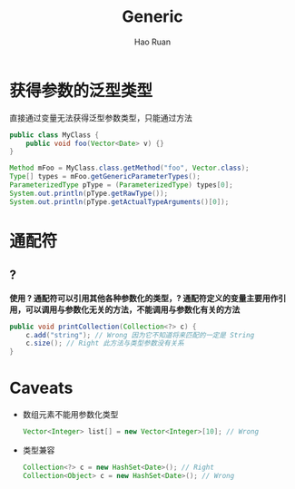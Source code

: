 #+TITLE:     Generic
#+AUTHOR:    Hao Ruan
#+EMAIL:     ruanhao1116@gmail.com
#+LANGUAGE:  en
#+LINK_HOME: http://www.github.com/ruanhao
#+HTML_HEAD: <link rel="stylesheet" type="text/css" href="../css/style.css" />
#+OPTIONS:   H:2 num:nil \n:nil @:t ::t |:t ^:{} _:{} *:t TeX:t LaTeX:t
#+STARTUP:   showall

* 获得参数的泛型类型

直接通过变量无法获得泛型参数类型，只能通过方法

#+BEGIN_SRC java
  public class MyClass {
      public void foo(Vector<Date> v) {}
  }
#+END_SRC

#+BEGIN_SRC java
  Method mFoo = MyClass.class.getMethod("foo", Vector.class);
  Type[] types = mFoo.getGenericParameterTypes();
  ParameterizedType pType = (ParameterizedType) types[0];
  System.out.println(pType.getRawType());
  System.out.println(pType.getActualTypeArguments()[0]);

#+END_SRC

* 通配符

** ?

*使用 ? 通配符可以引用其他各种参数化的类型，? 通配符定义的变量主要用作引用，可以调用与参数化无关的方法，不能调用与参数化有关的方法*

#+BEGIN_SRC java
public void printCollection(Collection<?> c) {
    c.add("string"); // Wrong 因为它不知道将来匹配的一定是 String
    c.size(); // Right 此方法与类型参数没有关系
}
#+END_SRC


* Caveats

+ 数组元素不能用参数化类型

  #+BEGIN_SRC java
  Vector<Integer> list[] = new Vector<Integer>[10]; // Wrong
  #+END_SRC

+ 类型兼容

  #+BEGIN_SRC java
  Collection<?> c = new HashSet<Date>(); // Right
  Collection<Object> c = new HashSet<Date>(); // Wrong
  #+END_SRC